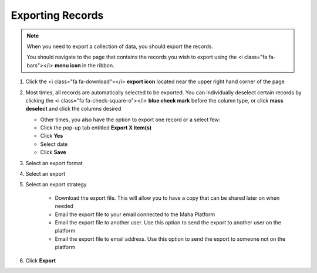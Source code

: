 Exporting Records
==============

.. note::
   When you need to export a collection of data, you should export the records.

   You should navigate to the page that contains the records you wish to export using the <i class="fa fa-bars"></i> **menu icon** in the ribbon.

#. Click the <i class="fa fa-download"></i> **export icon** located near the upper right hand corner of the page
#. Most times, all records are automatically selected to be exported. You can individually deselect certain records by clicking the <i class="fa fa-check-square-o"></i> **blue check mark** before the column type, or click **mass deselect** and click the columns desired

   * Other times, you also have the option to export one record or a select few:
   * Click the pop-up tab entitled **Export X item(s)**
   * Click **Yes**
   * Select date
   * Click **Save**
#. Select an export format
#. Select an export
#. Select an export strategy

     * Download the export file. This will allow you to have a copy that can be shared later on when needed
     * Email the export file to your email connected to the Maha Platform
     * Email the export file to another user. Use this option to send the export to another user on the platform
     * Email the export file to email address. Use this option to send the export to someone not on the platform
#. Click **Export**
